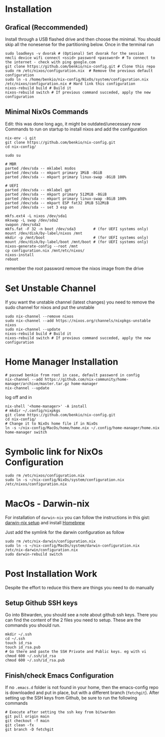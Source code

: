 * Installation

** Grafical (Reccommended)

Install through a USB flashed drive and then choose the minimal.
You should skip all the nonesense for the partitioning below.
Once in the terminal run

#+begin_src
  sudo loadkeys -v dvorak # (Optional) Set dvorak for the session
  nmcli device wifi connect <ssid> password <password> # To connect to the internet - check with ping google.com
  git clone https://github.com/benkio/nix-config.git # Clone this repo
  sudo rm /etc/nixos/configuration.nix  # Remove the previous default configuration
  sudo ln -s /home/benkio/nix-config/NixOs/system/configuration.nix /etc/nixos/configuration.nix # Hard link this configuration
  nixos-rebuild build # Build it
  nixos-rebuild switch # If previous command succeded, apply the new configuration
#+end_src

** Minimal NixOs Commands

  Edit: this was done long ago, it might be outdated/unecessary now
  Commands to run on startup to install nixos and add the configuration

#+begin_src
nix-env -i git
git clone https://github.com/benkio/nix-config.git
cd nix-config/

sudo su

# MBR
parted /dev/sda -- mklabel msdos
parted /dev/sda -- mkpart primary 1MiB -8GiB
parted /dev/sda -- mkpart primary linux-swap -8GiB 100%

# UEFI
parted /dev/sda -- mklabel gpt
parted /dev/sda -- mkpart primary 512MiB -8GiB
parted /dev/sda -- mkpart primary linux-swap -8GiB 100%
parted /dev/sda -- mkpart ESP fat32 1MiB 512MiB
parted /dev/sda -- set 3 esp on

mkfs.ext4 -L nixos /dev/sda1
mkswap -L swap /dev/sda2
swapon /dev/sda2
mkfs.fat -F 32 -n boot /dev/sda3        # (for UEFI systems only)
mount /dev/disk/by-label/nixos /mnt
mkdir -p /mnt/boot                      # (for UEFI systems only)
mount /dev/disk/by-label/boot /mnt/boot # (for UEFI systems only)
nixos-generate-config --root /mnt
cp configuration.nix /mnt/etc/nixos/
nixos-install
reboot
#+end_src

remember the root password
remove the nixos image from the drive

* Set Unstable Channel

If you want the unstable channel (latest changes) you need to remove the sudo channel for nixos and put the unstable

#+begin_src
  sudo nix-channel --remove nixos
  sudo nix-channel --add https://nixos.org/channels/nixpkgs-unstable nixos
  sudo nix-channel --update
  nixos-rebuild build # Build it
  nixos-rebuild switch # If previous command succeded, apply the new configuration
#+end_src

* Home Manager Installation

#+begin_src shell
# passwd benkio from root in case, default password in config
nix-channel --add https://github.com/nix-community/home-manager/archive/master.tar.gz home-manager
nix-channel --update
#+end_src

log off and in

#+begin_src shell
  nix-shell '<home-manager>' -A install
  # mkdir ~/.config/nixpkgs
  git clone https://github.com/benkio/nix-config.git
  cd nix-config/
  # Change it to NixOs home file if in NixOs
  ln -s ~/nix-config/MacOs/home/home.nix ~/.config/home-manager/home.nix
  home-manager switch
#+end_src

* Symbolic link for NixOs Configuration

#+begin_src shell
  sudo rm /etc/nixos/configuration.nix
  sudo ln -s ~/nix-config/NixOs/system/configuration.nix /etc/nixos/configuration.nix
#+end_src

* MacOs - Darwin-nix

  For installation of ~darwin-nix~ you can follow the instructions in this gist: [[https://gist.github.com/mandrean/65108e0898629e20afe1002d8bf4f223][darwin-nix setup]] and install [[https://brew.sh][Homebrew]]

  Just add the symlink for the darwin configuration as follow

  #+begin_src shell
sudo rm /etc/nix-darwin/configuration.nix
sudo ln -s ~/nix-config/MacOs/system/darwin-configuration.nix /etc/nix-darwin/configuration.nix
sudo darwin-rebuild switch
  #+end_src

* Post Installation Work

Despite the effort to reduce this there are things you need to do manually

** Setup Github SSH keys

  Go into Bitwarden, you should see a note about github ssh
  keys. There you can find the content of the 2 files you need to
  setup. These are the commands you should run.

#+begin_src shell
  mkdir ~/.ssh
  cd ~/.ssh
  touch id_rsa
  touch id_rsa.pub
  # Go there and paste the SSH Private and Public keys. eg with vi
  chmod 600 ~/.ssh/id_rsa
  chmod 600 ~/.ssh/id_rsa.pub
#+end_src

** Finish/check Emacs Configuration

 If no ~.emacs.d~ folder is not found in your home, then the
 emacs-config repo is downloaded and put in place, but with a
 different branch (~fetchgit~). After setting up the SSH keys from
 Github, be sure to run the following commands

#+begin_src shell
  # Execute after setting the ssh key from bitwarden
  git pull origin main
  git checkout -f main
  git clean -fx
  git branch -D fetchgit
#+end_src
